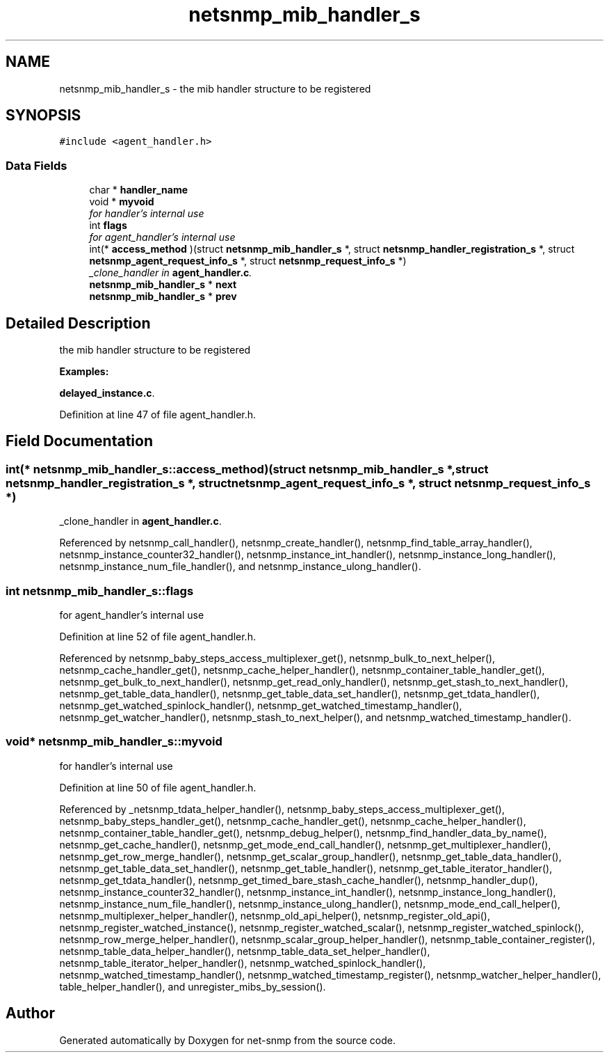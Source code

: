 .TH "netsnmp_mib_handler_s" 3 "12 Jun 2006" "Version 5.3.1.rc1" "net-snmp" \" -*- nroff -*-
.ad l
.nh
.SH NAME
netsnmp_mib_handler_s \- the mib handler structure to be registered  

.PP
.SH SYNOPSIS
.br
.PP
\fC#include <agent_handler.h>\fP
.PP
.SS "Data Fields"

.in +1c
.ti -1c
.RI "char * \fBhandler_name\fP"
.br
.ti -1c
.RI "void * \fBmyvoid\fP"
.br
.RI "\fIfor handler's internal use \fP"
.ti -1c
.RI "int \fBflags\fP"
.br
.RI "\fIfor agent_handler's internal use \fP"
.ti -1c
.RI "int(* \fBaccess_method\fP )(struct \fBnetsnmp_mib_handler_s\fP *, struct \fBnetsnmp_handler_registration_s\fP *, struct \fBnetsnmp_agent_request_info_s\fP *, struct \fBnetsnmp_request_info_s\fP *)"
.br
.RI "\fI_clone_handler in \fBagent_handler.c\fP. \fP"
.ti -1c
.RI "\fBnetsnmp_mib_handler_s\fP * \fBnext\fP"
.br
.ti -1c
.RI "\fBnetsnmp_mib_handler_s\fP * \fBprev\fP"
.br
.in -1c
.SH "Detailed Description"
.PP 
the mib handler structure to be registered 
.PP
\fBExamples: \fP
.in +1c
.PP
\fBdelayed_instance.c\fP.
.PP
Definition at line 47 of file agent_handler.h.
.SH "Field Documentation"
.PP 
.SS "int(* \fBnetsnmp_mib_handler_s::access_method\fP)(struct \fBnetsnmp_mib_handler_s\fP *, struct \fBnetsnmp_handler_registration_s\fP *, struct \fBnetsnmp_agent_request_info_s\fP *, struct \fBnetsnmp_request_info_s\fP *)"
.PP
_clone_handler in \fBagent_handler.c\fP. 
.PP
Referenced by netsnmp_call_handler(), netsnmp_create_handler(), netsnmp_find_table_array_handler(), netsnmp_instance_counter32_handler(), netsnmp_instance_int_handler(), netsnmp_instance_long_handler(), netsnmp_instance_num_file_handler(), and netsnmp_instance_ulong_handler().
.SS "int \fBnetsnmp_mib_handler_s::flags\fP"
.PP
for agent_handler's internal use 
.PP
Definition at line 52 of file agent_handler.h.
.PP
Referenced by netsnmp_baby_steps_access_multiplexer_get(), netsnmp_bulk_to_next_helper(), netsnmp_cache_handler_get(), netsnmp_cache_helper_handler(), netsnmp_container_table_handler_get(), netsnmp_get_bulk_to_next_handler(), netsnmp_get_read_only_handler(), netsnmp_get_stash_to_next_handler(), netsnmp_get_table_data_handler(), netsnmp_get_table_data_set_handler(), netsnmp_get_tdata_handler(), netsnmp_get_watched_spinlock_handler(), netsnmp_get_watched_timestamp_handler(), netsnmp_get_watcher_handler(), netsnmp_stash_to_next_helper(), and netsnmp_watched_timestamp_handler().
.SS "void* \fBnetsnmp_mib_handler_s::myvoid\fP"
.PP
for handler's internal use 
.PP
Definition at line 50 of file agent_handler.h.
.PP
Referenced by _netsnmp_tdata_helper_handler(), netsnmp_baby_steps_access_multiplexer_get(), netsnmp_baby_steps_handler_get(), netsnmp_cache_handler_get(), netsnmp_cache_helper_handler(), netsnmp_container_table_handler_get(), netsnmp_debug_helper(), netsnmp_find_handler_data_by_name(), netsnmp_get_cache_handler(), netsnmp_get_mode_end_call_handler(), netsnmp_get_multiplexer_handler(), netsnmp_get_row_merge_handler(), netsnmp_get_scalar_group_handler(), netsnmp_get_table_data_handler(), netsnmp_get_table_data_set_handler(), netsnmp_get_table_handler(), netsnmp_get_table_iterator_handler(), netsnmp_get_tdata_handler(), netsnmp_get_timed_bare_stash_cache_handler(), netsnmp_handler_dup(), netsnmp_instance_counter32_handler(), netsnmp_instance_int_handler(), netsnmp_instance_long_handler(), netsnmp_instance_num_file_handler(), netsnmp_instance_ulong_handler(), netsnmp_mode_end_call_helper(), netsnmp_multiplexer_helper_handler(), netsnmp_old_api_helper(), netsnmp_register_old_api(), netsnmp_register_watched_instance(), netsnmp_register_watched_scalar(), netsnmp_register_watched_spinlock(), netsnmp_row_merge_helper_handler(), netsnmp_scalar_group_helper_handler(), netsnmp_table_container_register(), netsnmp_table_data_helper_handler(), netsnmp_table_data_set_helper_handler(), netsnmp_table_iterator_helper_handler(), netsnmp_watched_spinlock_handler(), netsnmp_watched_timestamp_handler(), netsnmp_watched_timestamp_register(), netsnmp_watcher_helper_handler(), table_helper_handler(), and unregister_mibs_by_session().

.SH "Author"
.PP 
Generated automatically by Doxygen for net-snmp from the source code.
